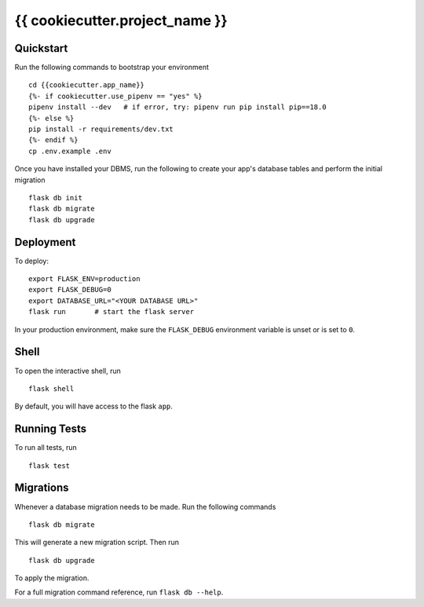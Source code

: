 ===============================
{{ cookiecutter.project_name }}
===============================

Quickstart
----------

Run the following commands to bootstrap your environment ::

    cd {{cookiecutter.app_name}}
    {%- if cookiecutter.use_pipenv == "yes" %}
    pipenv install --dev   # if error, try: pipenv run pip install pip==18.0
    {%- else %}
    pip install -r requirements/dev.txt
    {%- endif %}
    cp .env.example .env


Once you have installed your DBMS, run the following to create your app's
database tables and perform the initial migration ::

    flask db init
    flask db migrate
    flask db upgrade

Deployment
----------

To deploy::

    export FLASK_ENV=production
    export FLASK_DEBUG=0
    export DATABASE_URL="<YOUR DATABASE URL>"
    flask run       # start the flask server

In your production environment, make sure the ``FLASK_DEBUG`` environment
variable is unset or is set to ``0``.


Shell
-----

To open the interactive shell, run ::

    flask shell

By default, you will have access to the flask ``app``.


Running Tests
-------------

To run all tests, run ::

    flask test


Migrations
----------

Whenever a database migration needs to be made. Run the following commands ::

    flask db migrate

This will generate a new migration script. Then run ::

    flask db upgrade

To apply the migration.

For a full migration command reference, run ``flask db --help``.
